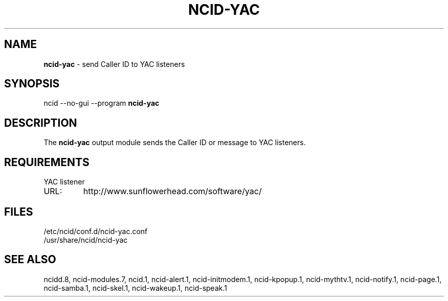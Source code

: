 .\" %W% %G%
.TH NCID-YAC 1
.SH NAME
.B ncid-yac
- send Caller ID to YAC listeners
.SH SYNOPSIS
ncid --no-gui --program
.B ncid-yac
.SH DESCRIPTION
The
.B ncid-yac
output module sends the Caller ID or message to YAC listeners.
.SH REQUIREMENTS
YAC listener
.TP
URL:
http://www.sunflowerhead.com/software/yac/
.SH FILES
/etc/ncid/conf.d/ncid-yac.conf
.br
/usr/share/ncid/ncid-yac
.SH SEE ALSO
ncidd.8,
ncid-modules.7,
ncid.1,
ncid-alert.1,
ncid-initmodem.1,
ncid-kpopup.1,
ncid-mythtv.1,
ncid-notify.1,
ncid-page.1,
ncid-samba.1,
ncid-skel.1,
ncid-wakeup.1,
ncid-speak.1

